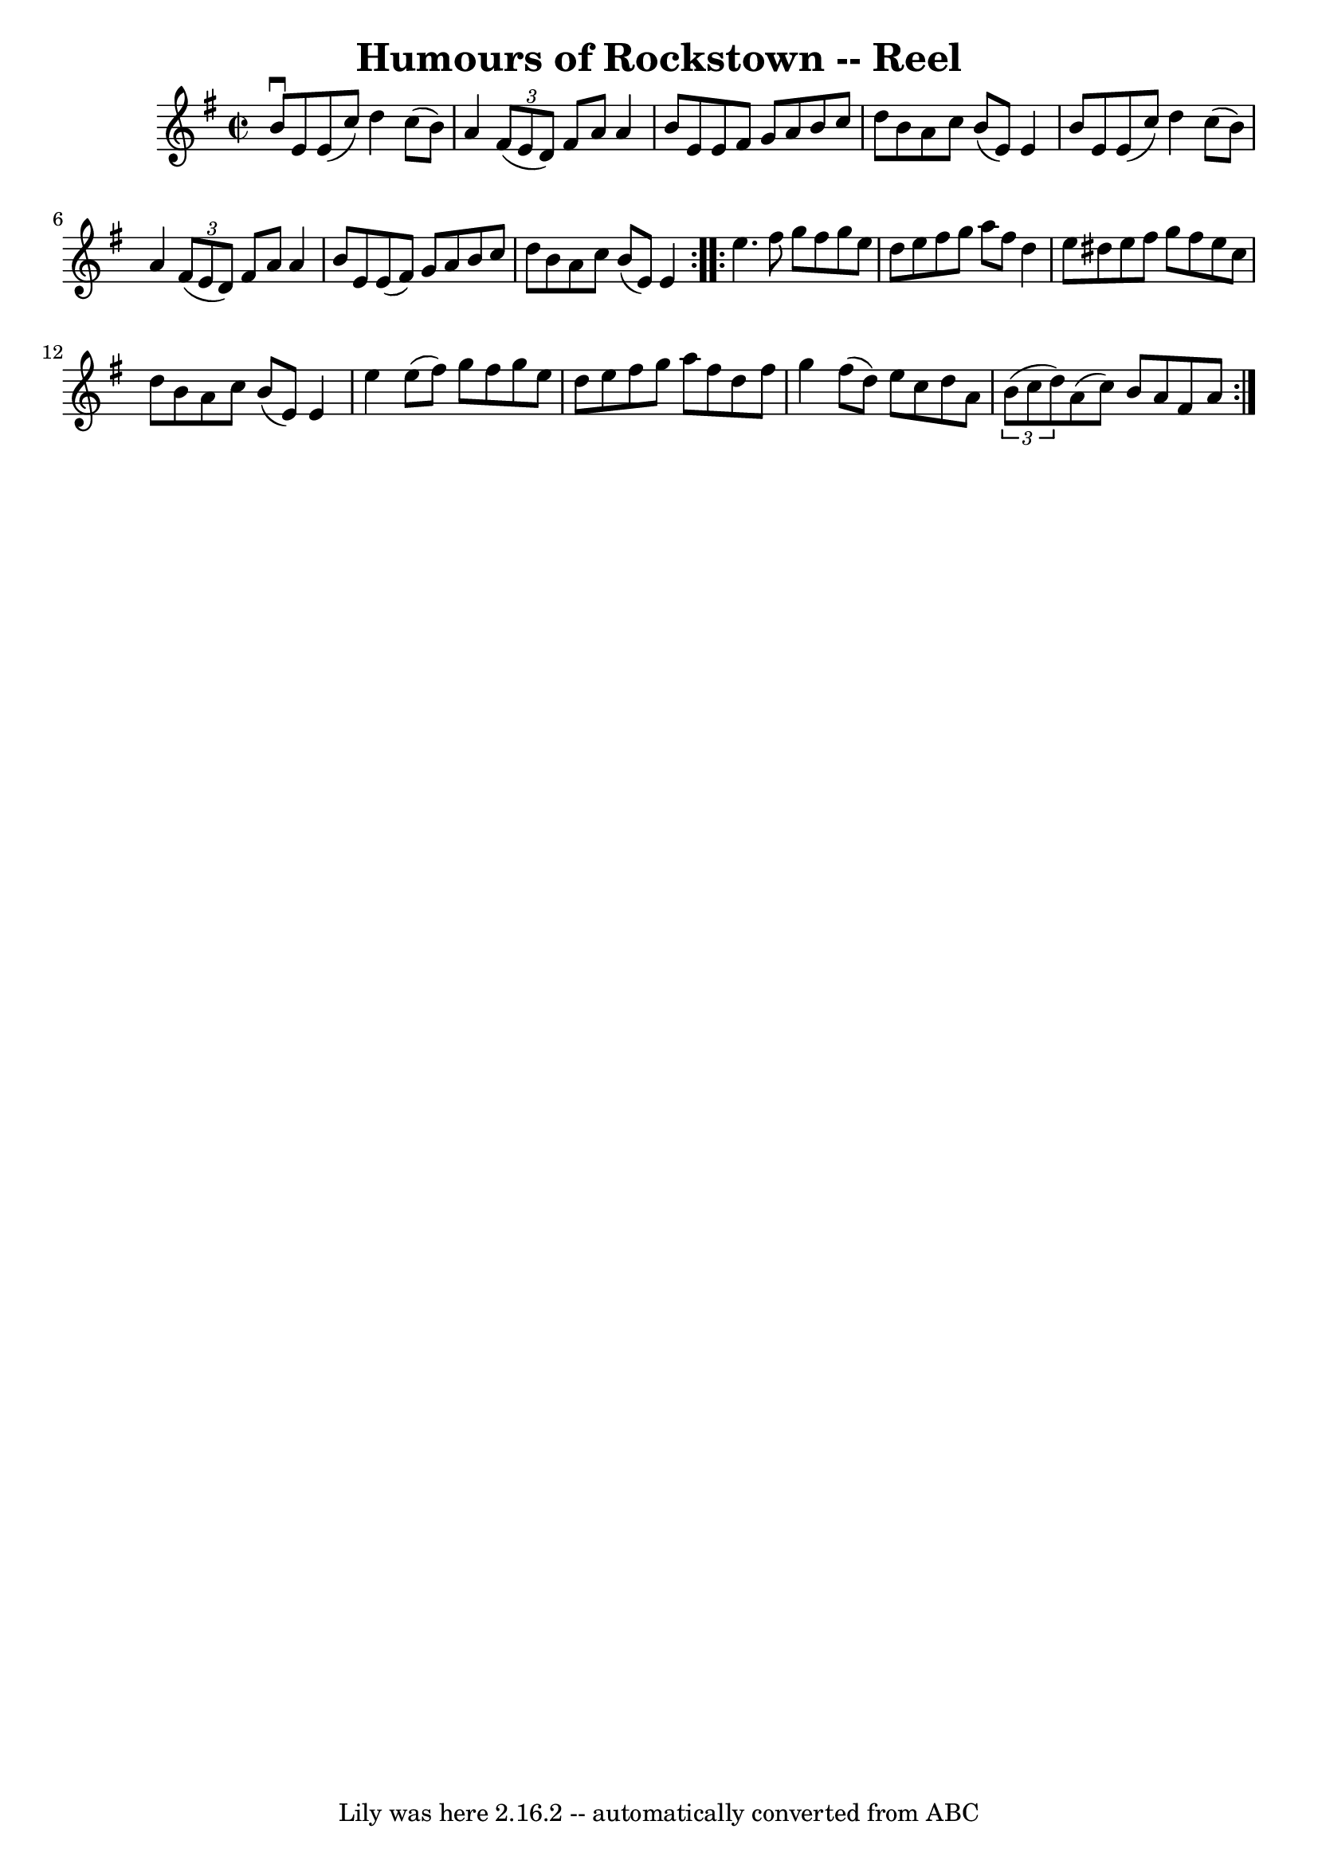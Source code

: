 \version "2.7.40"
\header {
	book = "Ryan's Mammoth Collection"
	crossRefNumber = "1"
	footnotes = "\\\\217"
	tagline = "Lily was here 2.16.2 -- automatically converted from ABC"
	title = "Humours of Rockstown -- Reel"
}
voicedefault =  {
\set Score.defaultBarType = "empty"

\repeat volta 2 {
\override Staff.TimeSignature #'style = #'C
 \time 2/2 \key e \minor   b'8 ^\downbow   e'8    e'8 (   c''8  -)   d''4    
c''8 (   b'8  -)   \bar "|"   a'4    \times 2/3 {   fis'8 (   e'8    d'8  -) }  
 fis'8    a'8    a'4    \bar "|"   b'8    e'8    e'8    fis'8    g'8    a'8    
b'8    c''8    \bar "|"   d''8    b'8    a'8    c''8    b'8 (   e'8  -)   e'4   
 \bar "|"     b'8    e'8    e'8 (   c''8  -)   d''4    c''8 (   b'8  -)   
\bar "|"   a'4    \times 2/3 {   fis'8 (   e'8    d'8  -) }   fis'8    a'8    
a'4    \bar "|"   b'8    e'8    e'8 (   fis'8  -)   g'8    a'8    b'8    c''8   
 \bar "|"   d''8    b'8    a'8    c''8    b'8 (   e'8  -)   e'4    }     
\repeat volta 2 {   e''4.    fis''8    g''8    fis''8    g''8    e''8    
\bar "|"   d''8    e''8    fis''8    g''8    a''8    fis''8    d''4    \bar "|" 
  e''8    dis''8    e''8    fis''8    g''8    fis''8    e''8    c''8    
\bar "|"   d''8    b'8    a'8    c''8    b'8 (   e'8  -)   e'4    \bar "|"     
e''4    e''8 (   fis''8  -)   g''8    fis''8    g''8    e''8    \bar "|"   d''8 
   e''8    fis''8    g''8    a''8    fis''8    d''8    fis''8    \bar "|"   
g''4    fis''8 (   d''8  -)   e''8    c''8    d''8    a'8    \bar "|"   
\times 2/3 {   b'8 (   c''8    d''8  -) }   a'8 (   c''8  -)   b'8    a'8    
fis'8    a'8  }   
}

\score{
    <<

	\context Staff="default"
	{
	    \voicedefault 
	}

    >>
	\layout {
	}
	\midi {}
}

